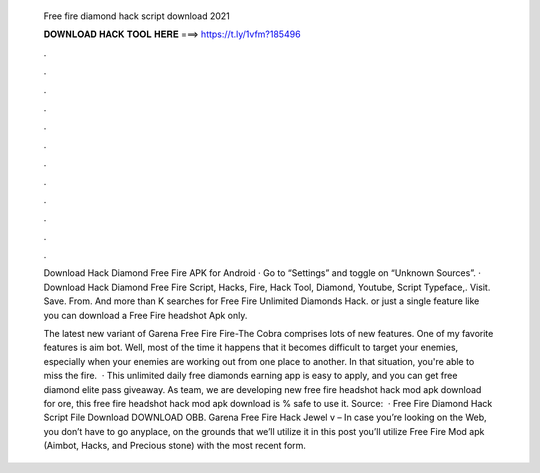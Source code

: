   Free fire diamond hack script download 2021
  
  
  
  𝐃𝐎𝐖𝐍𝐋𝐎𝐀𝐃 𝐇𝐀𝐂𝐊 𝐓𝐎𝐎𝐋 𝐇𝐄𝐑𝐄 ===> https://t.ly/1vfm?185496
  
  
  
  .
  
  
  
  .
  
  
  
  .
  
  
  
  .
  
  
  
  .
  
  
  
  .
  
  
  
  .
  
  
  
  .
  
  
  
  .
  
  
  
  .
  
  
  
  .
  
  
  
  .
  
  Download Hack Diamond Free Fire APK for Android · Go to “Settings” and toggle on “Unknown Sources”. · Download Hack Diamond Free Fire  Script, Hacks, Fire, Hack Tool, Diamond, Youtube, Script Typeface,. Visit. Save. From.  And more than K searches for Free Fire Unlimited Diamonds Hack. or just a single feature like you can download a Free Fire headshot Apk only.
  
  The latest new variant of Garena Free Fire Fire-The Cobra comprises lots of new features. One of my favorite features is aim bot. Well, most of the time it happens that it becomes difficult to target your enemies, especially when your enemies are working out from one place to another. In that situation, you're able to miss the fire.  · This unlimited daily free diamonds earning app is easy to apply, and you can get free diamond elite pass giveaway. As  team, we are developing new free fire headshot hack mod apk download for ore, this free fire headshot hack mod apk download is % safe to use it. Source:   · Free Fire Diamond Hack Script File Download DOWNLOAD OBB. Garena Free Fire Hack Jewel v – In case you’re looking on the Web, you don’t have to go anyplace, on the grounds that we’ll utilize it in this post you’ll utilize Free Fire Mod apk (Aimbot, Hacks, and Precious stone) with the most recent form.
